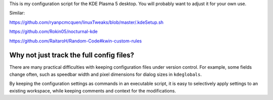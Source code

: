 This is my configuration script for the KDE Plasma 5 desktop.
You will probably want to adjust it for your own use.

Similar:

https://github.com/ryanpcmcquen/linuxTweaks/blob/master/.kdeSetup.sh

https://github.com/Rokin05/nocturnal-kde

https://github.com/RaitaroH/Random-Code#kwin-custom-rules

Why not just track the full config files?
-----------------------------------------

There are many practical difficulties
with keeping configuration files under version control.
For example, some fields change often,
such as speedbar width and pixel dimensions for dialog sizes in ``kdeglobals``.

By keeping the configuration settings as commands in an executable script,
it is easy to selectively apply settings to an existing workspace,
while keeping comments and context for the modifications.
